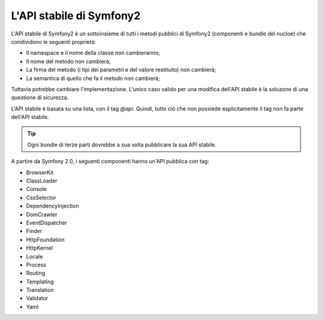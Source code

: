 L'API stabile di Symfony2
=========================

L'API stabile di Symfony2 è un sottoinsieme di tutti i metodi pubblici di Symfony2
(componenti e bundle del nucloe) che condividono le seguenti proprietà:

* Il namespace e il nome della classe non cambieranno;
* Il nome del metodo non cambierà;
* La firma del metodo (i tipi dei parametri e del valore restituito) non cambierà;
* La semantica di quello che fa il metodo non cambierà;

Tuttavia potrebbe cambiare l'implementazione. L'unico caso valido per una modifica
dell'API stabile è la soluzone di una questione di sicurezza.

L'API stabile è basata su una lista, con il tag `@api`. Quindi,
tutto ciò che non possiede esplicitamente il tag non fa parte dell'API stabile.

.. tip::

    Ogni bundle di terze parti dovrebbe a sua volta pubblicare la sua API stabile.

A partire da Symfony 2.0, i seguenti componenti hanno un'API pubblica con tag:

* BrowserKit
* ClassLoader
* Console
* CssSelector
* DependencyInjection
* DomCrawler
* EventDispatcher
* Finder
* HttpFoundation
* HttpKernel
* Locale
* Process
* Routing
* Templating
* Translation
* Validator
* Yaml
